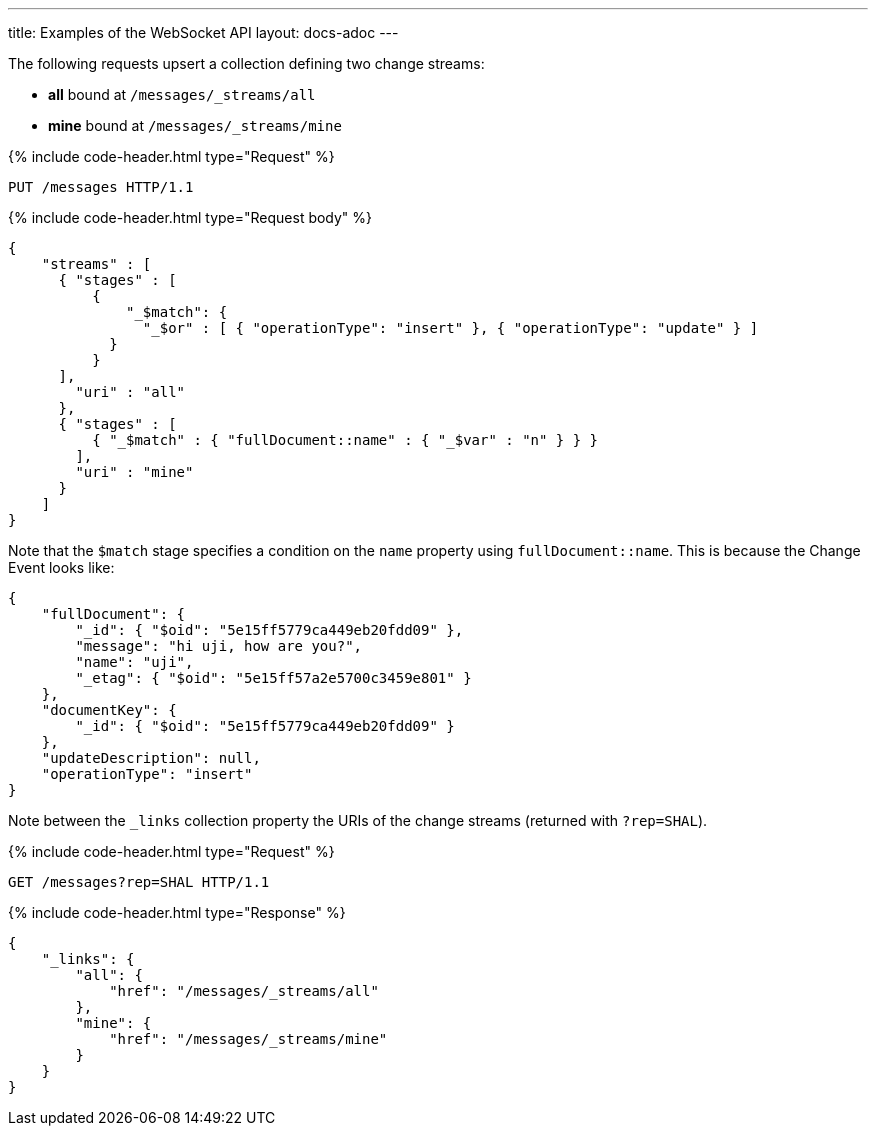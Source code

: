 ---
title: Examples of the WebSocket API
layout: docs-adoc
---

:page-liquid:

The following requests upsert a collection defining two change streams:

- *all* bound at `/messages/_streams/all`
- *mine* bound at `/messages/_streams/mine`

++++
{% include code-header.html type="Request" %}
++++

[source,http]
PUT /messages HTTP/1.1

++++
{% include code-header.html type="Request body" %}
++++
[source,json]
----
{
    "streams" : [
      { "stages" : [
          {
              "_$match": {
                "_$or" : [ { "operationType": "insert" }, { "operationType": "update" } ]
            }
          }
      ],
        "uri" : "all"
      },
      { "stages" : [
          { "_$match" : { "fullDocument::name" : { "_$var" : "n" } } }
        ],
        "uri" : "mine"
      }
    ]
}
----

Note that the `$match` stage specifies a condition on the `name` property using `fullDocument::name`.
This is because the Change Event looks like:

[source,json]
----
{
    "fullDocument": {
        "_id": { "$oid": "5e15ff5779ca449eb20fdd09" },
        "message": "hi uji, how are you?",
        "name": "uji",
        "_etag": { "$oid": "5e15ff57a2e5700c3459e801" }
    },
    "documentKey": {
        "_id": { "$oid": "5e15ff5779ca449eb20fdd09" }
    },
    "updateDescription": null,
    "operationType": "insert"
}
----

Note between the `_links` collection property the URIs of the
change streams (returned with `?rep=SHAL`).

++++
{% include code-header.html type="Request" %}
++++

[source,http]
GET /messages?rep=SHAL HTTP/1.1

++++
{% include code-header.html type="Response" %}
++++

[source,json]
----
{
    "_links": {
        "all": {
            "href": "/messages/_streams/all"
        },
        "mine": {
            "href": "/messages/_streams/mine"
        }
    }
}
----